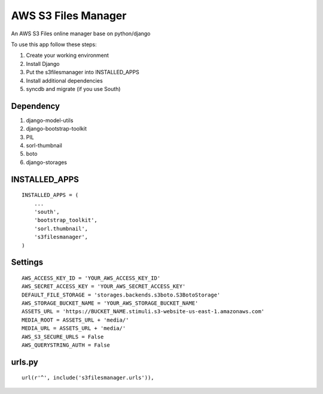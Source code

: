 ========================
AWS S3 Files Manager
========================

An AWS S3 Files online manager base on python/django

To use this app follow these steps:

#. Create your working environment
#. Install Django
#. Put the s3filesmanager into INSTALLED_APPS
#. Install additional dependencies
#. syncdb and migrate (if you use South)


Dependency
==========

#. django-model-utils
#. django-bootstrap-toolkit
#. PIL
#. sorl-thumbnail
#. boto
#. django-storages


INSTALLED_APPS
==============
::

    INSTALLED_APPS = (
        ...
        'south',
        'bootstrap_toolkit',
        'sorl.thumbnail',
        's3filesmanager',
    )


Settings
===================
::

    AWS_ACCESS_KEY_ID = 'YOUR_AWS_ACCESS_KEY_ID'
    AWS_SECRET_ACCESS_KEY = 'YOUR_AWS_SECRET_ACCESS_KEY'
    DEFAULT_FILE_STORAGE = 'storages.backends.s3boto.S3BotoStorage'
    AWS_STORAGE_BUCKET_NAME = 'YOUR_AWS_STORAGE_BUCKET_NAME'
    ASSETS_URL = 'https://BUCKET_NAME.stimuli.s3-website-us-east-1.amazonaws.com'
    MEDIA_ROOT = ASSETS_URL + 'media/'
    MEDIA_URL = ASSETS_URL + 'media/'
    AWS_S3_SECURE_URLS = False
    AWS_QUERYSTRING_AUTH = False


urls.py
=======
::

    url(r'^', include('s3filesmanager.urls')),

.. _contributors: https://github.com/zhiwehu/s3filesmanager/blob/master/CONTRIBUTORS.txt
